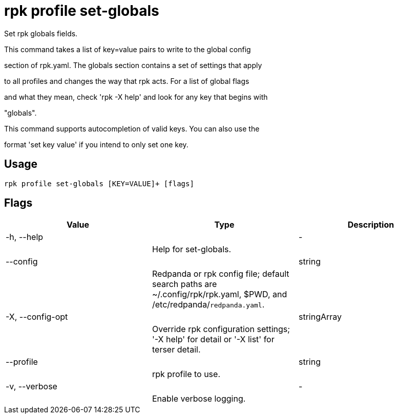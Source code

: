 = rpk profile set-globals
:description: rpk profile set-globals

Set rpk globals fields.

This command takes a list of key=value pairs to write to the global config 
section of rpk.yaml. The globals section contains a set of settings that apply
to all profiles and changes the way that rpk acts. For a list of global flags
and what they mean, check 'rpk -X help' and look for any key that begins with
"globals".

This command supports autocompletion of valid keys. You can also use the
format 'set key value' if you intend to only set one key.

== Usage

[,bash]
----
rpk profile set-globals [KEY=VALUE]+ [flags]
----

== Flags

[cols="1m,1a,2a]
|===
|*Value* |*Type* |*Description*

|-h, --help ||- ||Help for set-globals. |

|--config ||string ||Redpanda or rpk config file; default search paths are ~/.config/rpk/rpk.yaml, $PWD, and /etc/redpanda/`redpanda.yaml`. |

|-X, --config-opt ||stringArray ||Override rpk configuration settings; '-X help' for detail or '-X list' for terser detail. |

|--profile ||string ||rpk profile to use. |

|-v, --verbose ||- ||Enable verbose logging. |
|===